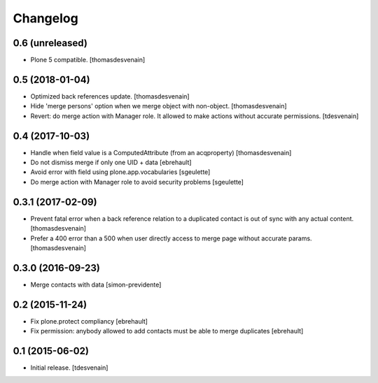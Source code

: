 Changelog
=========


0.6 (unreleased)
----------------

- Plone 5 compatible.
  [thomasdesvenain]


0.5 (2018-01-04)
----------------

- Optimized back references update.
  [thomasdesvenain]

- Hide 'merge persons' option when we merge object with non-object.
  [thomasdesvenain]

- Revert: do merge action with Manager role.
  It allowed to make actions without accurate permissions.
  [tdesvenain]

0.4 (2017-10-03)
----------------

- Handle when field value is a ComputedAttribute (from an acqproperty)
  [thomasdesvenain]

- Do not dismiss merge if only one UID + data
  [ebrehault]

- Avoid error with field using plone.app.vocabularies
  [sgeulette]

- Do merge action with Manager role to avoid security problems
  [sgeulette]

0.3.1 (2017-02-09)
------------------

- Prevent fatal error when a back reference relation to a duplicated contact
  is out of sync with any actual content.
  [thomasdesvenain]

- Prefer a 400 error than a 500 when user directly access to merge page without accurate params.
  [thomasdesvenain]

0.3.0 (2016-09-23)
------------------

- Merge contacts with data
  [simon-previdente]


0.2 (2015-11-24)
----------------

- Fix plone.protect compliancy
  [ebrehault]

- Fix permission: anybody allowed to add contacts must be able to merge
  duplicates
  [ebrehault]


0.1 (2015-06-02)
----------------

- Initial release.
  [tdesvenain]
